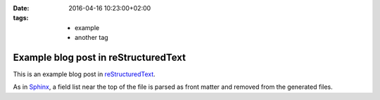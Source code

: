 :date: 2016-04-16 10:23:00+02:00
:tags: * example
       * another tag

Example blog post in reStructuredText
=====================================

This is an example blog post in |reST|_.

.. |reST| replace:: reStructuredText
.. _reST: http://docutils.sourceforge.net/rst.html

As in Sphinx_, a field list near the top of the file is parsed as front
matter and removed from the generated files.

.. _Sphinx: http://www.sphinx-doc.org/en/stable/markup/misc.html#file-wide-metadata

